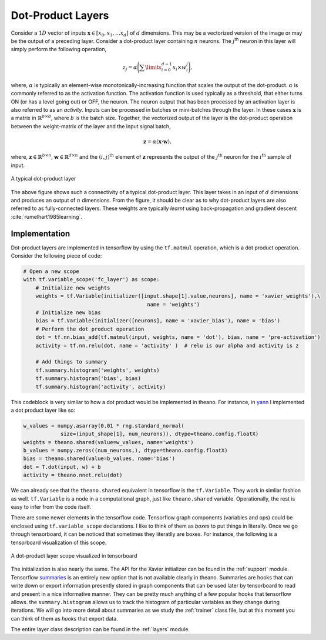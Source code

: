 Dot-Product Layers
==================

Consider a :math:`1D` vector of inputs :math:`\mathbf{x} \in [x_0,x_1, \dots x_d]` of :math:`d` dimensions. 
This may be a vectorized version of the image or may be the output of a preceding layer. 
Consider a dot-product layer containing :math:`n` neurons. 
The :math:`j`:sup:`th` neuron in this layer will simply perform the following operation,

.. math::
    z_j = \alpha \Bigg(\sum\limits_{i=0}^{d-1} x_i \times w_i^j \Bigg),

where,  :math:`\alpha` is typically an element-wise monotonically-increasing function that scales the output of the dot-product.
:math:`\alpha` is commonly referred to as the activation function. 
The activation function is used typically as a threshold, that either turns ON (or has a level going out) or OFF, the neuron.
The neuron output that has been processed by an activation layer is also referred to as an *activity*.
Inputs can be processed in batches or mini-batches through the layer. 
In these cases :math:`\mathbf{x}` is a matrix in :math:`\mathbb{R}^{b \times d}`, where :math:`b` is the batch size. 
Together, the vectorized output of the layer is the dot-product operation between the weight-matrix of the layer and the input signal batch,

.. math::
    \mathbf{z} = \alpha ( \mathbf{x} \cdot \mathbf{w} ),

where, :math:`\mathbf{z} \in \mathbb{R}^{b \times n}`, :math:`\mathbf{w} \in \mathbb{R}^{d \times n}` and the :math:`(i,j)^{\text{th}}` element of 
:math:`\mathbf{z}` represents the output of the :math:`j^{\text{th}}` neuron for the :math:`i^{\text{th}}` sample of input. 

.. figure:: figures/dot_product.png
    :align: center
    :scale: 80 %    
    :alt: A typical dot-product layer

    A typical dot-product layer

The above figure shows such a connectivity of a typical dot-product layer. 
This layer takes in an input of :math:`d` dimensions and produces an output of :math:`n` dimensions. 
From the figure, it should be clear as to why dot-product layers are also referred to as fully-connected layers. 
These weights are typically *learnt* using back-propagation and gradient descent :cite:`rumelhart1985learning`.

Implementation
--------------

Dot-product layers are implemented in tensorflow by using the ``tf.matmul`` operation, which is a 
dot product operation. Consider the following piece of code:

.. code-block:: python

    # Open a new scope
    with tf.variable_scope('fc_layer') as scope:
        # Initialize new weights
        weights = tf.Variable(initializer([input.shape[1].value,neurons], name = 'xavier_weights'),\
                                            name = 'weights')
        # Initialize new bias
        bias = tf.Variable(initializer([neurons], name = 'xavier_bias'), name = 'bias')
        # Perform the dot product operation
        dot = tf.nn.bias_add(tf.matmul(input, weights, name = 'dot'), bias, name = 'pre-activation')
        activity = tf.nn.relu(dot, name = 'activity' )  # relu is our alpha and activity is z             

        # Add things to summary
        tf.summary.histogram('weights', weights)
        tf.summary.histogram('bias', bias)  
        tf.summary.histogram('activity', activity) 

This codeblock is very simliar to how a dot product would be implemented in theano. For instance,
in `yann <http://www.yann.network>`_ I implemented a dot product layer like so:

.. code-block:: python

    w_values = numpy.asarray(0.01 * rng.standard_normal(
                size=(input_shape[1], num_neurons)), dtype=theano.config.floatX)
    weights = theano.shared(value=w_values, name='weights')
    b_values = numpy.zeros((num_neurons,), dtype=theano.config.floatX)
    bias = theano.shared(value=b_values, name='bias')
    dot = T.dot(input, w) + b
    activity = theano.nnet.relu(dot)

We can already see that the ``theano.shared`` equivalent in tensorflow is the ``tf.Variable``. They 
work in simliar fashion as well. ``tf.Variable`` is a node in a computational graph, just like ``theano.shared``
variable. Operationally, the rest is easy to infer from the code itself. 

There are some newer elements in the tensorflow code. Tensorflow graph components (variables and ops)
could be enclosed using ``tf.variable_scope`` declarations. I like to think of them as *boxes* to put things in 
literally. Once we go through tensorboard, it can be noticed that sometimes they literatlly are boxes. 
For instance, the following is a tensorboard visualization of this scope. 

.. figure:: figures/dot_product_tensorboard.png
    :align: center
    :scale: 50 %
    :alt: A dot-product layer scope visualized in tensorboard

    A dot-product layer scope visualized in tensorboard

The initialization is also nearly the same. 
The API for the Xavier initializer can be found in the :ref:`support` module.
Tensorflow `summaries <https://www.tensorflow.org/api_guides/python/summary>`_ is an entirely new option 
that is not available clearly in theano. Summaries are hooks that can write down or export information
presently stored in graph components that can be used later by tensorboard to read and present in a nice 
informative manner. They can be pretty much anything of a few popular hooks that tensorflow allows.
the ``summary.histogram`` allows us to track the histogram of particular variables as they change 
during iterations. We will go into more detail about summaries as we study the :ref:`trainer` class file, but 
at this moment you can think of them as *hooks* that export data. 

The entire layer class description can be found in the :ref:`layers` module.